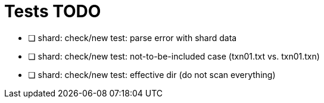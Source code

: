 = Tests TODO

* [ ] shard: check/new test: parse error with shard data
* [ ] shard: check/new test: not-to-be-included case (txn01.txt vs. txn01.txn)
* [ ] shard: check/new test: effective dir (do not scan everything)

